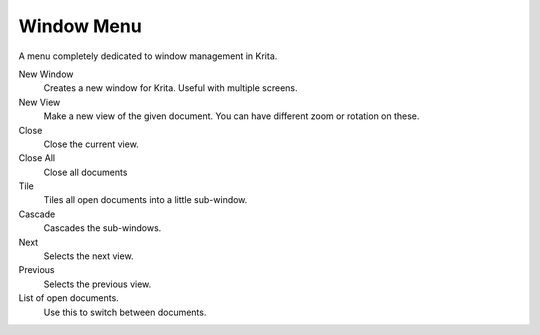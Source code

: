 .. meta::
   :description:
        The window menu in Krita.

.. metadata-placeholder

   :authors: - Wolthera van Hövell tot Westerflier <griffinvalley@gmail.com>
             - Scott Petrovic
   :license: GNU free documentation license 1.3 or later.

.. index:: Window, View
.. _window_menu:

===========
Window Menu
===========

A menu completely dedicated to window management in Krita.

New Window
    Creates a new window for Krita. Useful with multiple screens.
New View
    Make a new view of the given document. You can have different zoom or rotation on these.
Close
    Close the current view.
Close All
    Close all documents
Tile
    Tiles all open documents into a little sub-window.
Cascade
    Cascades the sub-windows.
Next
    Selects the next view.
Previous
    Selects the previous view.
List of open documents.
    Use this to switch between documents.
